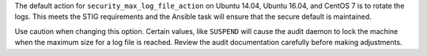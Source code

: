 The default action for ``security_max_log_file_action`` on Ubuntu 14.04, Ubuntu
16.04, and CentOS 7 is to rotate the logs. This meets the STIG requirements and
the Ansible task will ensure that the secure default is maintained.

Use caution when changing this option. Certain values, like ``SUSPEND`` will
cause the audit daemon to lock the machine when the maximum size for a log
file is reached. Review the audit documentation carefully before making
adjustments.


